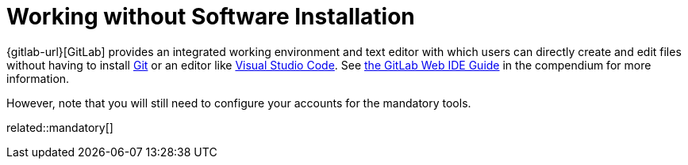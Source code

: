 = Working without Software Installation
:description: Contains an overview over when and how working without any additional software installation is possible.
:keywords: installation,software,online,gitlab,recommended

{gitlab-url}[GitLab] provides an integrated working environment and text editor with which users can directly create and edit files without having to install xref:git.adoc[Git] or an editor like xref:vscode.adoc[Visual Studio Code].
See xref:compendium:gitlab/gitlab-ide-guide.adoc[the GitLab Web IDE Guide] in the compendium for more information.

However, note that you will still need to configure your accounts for the mandatory tools.

related::mandatory[]